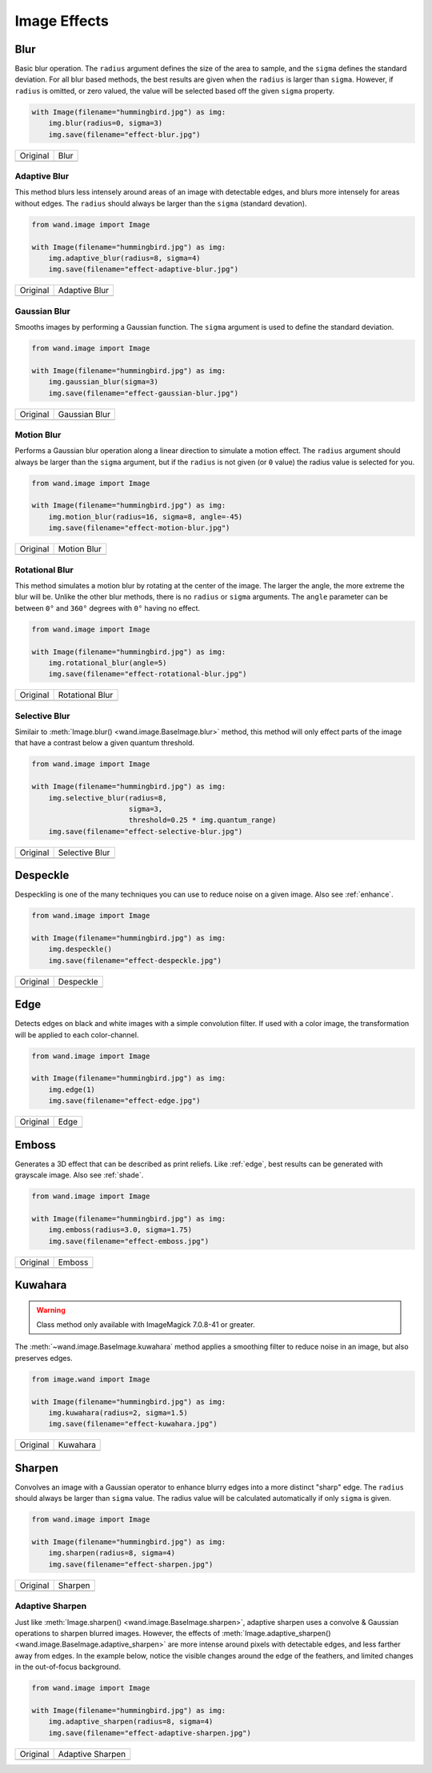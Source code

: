 Image Effects
=============

.. _blur:

Blur
----

.. versionadded:: 0.4.5

Basic blur operation. The ``radius`` argument defines the size of the area to
sample, and the ``sigma`` defines the standard deviation. For all blur based
methods, the best results are given when the ``radius`` is larger than
``sigma``. However, if ``radius`` is omitted, or zero valued, the value
will be selected based off the given ``sigma`` property.

.. code-block:: python

    with Image(filename="hummingbird.jpg") as img:
        img.blur(radius=0, sigma=3)
        img.save(filename="effect-blur.jpg")

+---------------------------------------+---------------------------------------+
| Original                              | Blur                                  |
+---------------------------------------+---------------------------------------+
| .. image:: ../_images/hummingbird.jpg | .. image:: ../_images/effect-blur.jpg |
|    :alt: Original                     |    :alt: Blur                         |
+---------------------------------------+---------------------------------------+


.. _adaptive_blur:

Adaptive Blur
'''''''''''''

.. versionadded:: 0.5.3

This method blurs less intensely around areas of an image with detectable edges,
and blurs more intensely for areas without edges. The ``radius`` should
always be larger than the ``sigma`` (standard devation).

.. code-block:: python

    from wand.image import Image

    with Image(filename="hummingbird.jpg") as img:
        img.adaptive_blur(radius=8, sigma=4)
        img.save(filename="effect-adaptive-blur.jpg")

+---------------------------------------+------------------------------------------------+
| Original                              | Adaptive Blur                                  |
+---------------------------------------+------------------------------------------------+
| .. image:: ../_images/hummingbird.jpg | .. image:: ../_images/effect-adaptive-blur.jpg |
|    :alt: Original                     |    :alt: Adaptive Blur                         |
+---------------------------------------+------------------------------------------------+


.. _gaussian_blur:

Gaussian Blur
'''''''''''''

.. versionadded:: 0.3.3

Smooths images by performing a Gaussian function. The ``sigma`` argument is
used to define the standard deviation.


.. code-block:: python

    from wand.image import Image

    with Image(filename="hummingbird.jpg") as img:
        img.gaussian_blur(sigma=3)
        img.save(filename="effect-gaussian-blur.jpg")

+---------------------------------------+------------------------------------------------+
| Original                              | Gaussian Blur                                  |
+---------------------------------------+------------------------------------------------+
| .. image:: ../_images/hummingbird.jpg | .. image:: ../_images/effect-gaussian-blur.jpg |
|    :alt: Original                     |    :alt: Gaussian Blur                         |
+---------------------------------------+------------------------------------------------+


.. _motion_blur:

Motion  Blur
''''''''''''

.. versionadded:: 0.5.4

Performs a Gaussian blur operation along a linear direction to simulate a
motion effect. The ``radius`` argument should always be larger than the
``sigma`` argument, but if the ``radius`` is not given (or ``0`` value) the
radius value is selected for you.

.. code-block:: python

    from wand.image import Image

    with Image(filename="hummingbird.jpg") as img:
        img.motion_blur(radius=16, sigma=8, angle=-45)
        img.save(filename="effect-motion-blur.jpg")

+---------------------------------------+------------------------------------------------+
| Original                              | Motion Blur                                    |
+---------------------------------------+------------------------------------------------+
| .. image:: ../_images/hummingbird.jpg | .. image:: ../_images/effect-motion-blur.jpg   |
|    :alt: Original                     |    :alt: Motion Blur                           |
+---------------------------------------+------------------------------------------------+


.. _rotational_blur:

Rotational Blur
'''''''''''''''

.. versionadded:: 0.5.4

This method simulates a motion blur by rotating at the center of the image.
The larger the angle, the more extreme the blur will be.
Unlike the other blur methods, there is no ``radius`` or ``sigma`` arguments.
The ``angle`` parameter can be between ``0°`` and ``360°`` degrees
with ``0°`` having no effect.

.. code-block:: python

    from wand.image import Image

    with Image(filename="hummingbird.jpg") as img:
        img.rotational_blur(angle=5)
        img.save(filename="effect-rotational-blur.jpg")

+---------------------------------------+----------------------------------------------------+
| Original                              | Rotational Blur                                    |
+---------------------------------------+----------------------------------------------------+
| .. image:: ../_images/hummingbird.jpg | .. image:: ../_images/effect-rotational-blur.jpg   |
|    :alt: Original                     |    :alt: Rotational Blur                           |
+---------------------------------------+----------------------------------------------------+


.. _selective_blur:

Selective Blur
''''''''''''''

.. versionadded:: 0.5.3

Similair to :meth:`Image.blur() <wand.image.BaseImage.blur>` method, this
method will only effect parts of the image that have a contrast below a given
quantum threshold.

.. code-block:: python

    from wand.image import Image

    with Image(filename="hummingbird.jpg") as img:
        img.selective_blur(radius=8,
                           sigma=3,
                           threshold=0.25 * img.quantum_range)
        img.save(filename="effect-selective-blur.jpg")

+---------------------------------------+---------------------------------------------------+
| Original                              | Selective Blur                                    |
+---------------------------------------+---------------------------------------------------+
| .. image:: ../_images/hummingbird.jpg | .. image:: ../_images/effect-selective-blur.jpg   |
|    :alt: Original                     |    :alt: Selective Blur                           |
+---------------------------------------+---------------------------------------------------+


.. _despeckle:

Despeckle
---------

.. versionadded:: 0.5.0

Despeckling is one of the many techniques you can use to reduce noise on a
given image. Also see :ref:`enhance`.

.. code-block:: python

    from wand.image import Image

    with Image(filename="hummingbird.jpg") as img:
        img.despeckle()
        img.save(filename="effect-despeckle.jpg")

+---------------------------------------+--------------------------------------------+
| Original                              | Despeckle                                  |
+---------------------------------------+--------------------------------------------+
| .. image:: ../_images/hummingbird.jpg | .. image:: ../_images/effect-despeckle.jpg |
|    :alt: Original                     |    :alt: Despeckle                         |
+---------------------------------------+--------------------------------------------+


.. _edge:

Edge
----

.. versionadded:: 0.5.0

Detects edges on black and white images with a simple convolution filter. If
used with a color image, the transformation will be applied to each
color-channel.

.. code-block:: python

    from wand.image import Image

    with Image(filename="hummingbird.jpg") as img:
        img.edge(1)
        img.save(filename="effect-edge.jpg")

+---------------------------------------+---------------------------------------+
| Original                              | Edge                                  |
+---------------------------------------+---------------------------------------+
| .. image:: ../_images/hummingbird.jpg | .. image:: ../_images/effect-edge.jpg |
|    :alt: Original                     |    :alt: Edge                         |
+---------------------------------------+---------------------------------------+


.. _emboss:

Emboss
-------

.. versionadded:: 0.5.0

Generates a 3D effect that can be described as print reliefs. Like :ref:`edge`,
best results can be generated with grayscale image. Also see :ref:`shade`.

.. code-block:: python

    from wand.image import Image

    with Image(filename="hummingbird.jpg") as img:
        img.emboss(radius=3.0, sigma=1.75)
        img.save(filename="effect-emboss.jpg")

+---------------------------------------+-----------------------------------------+
| Original                              | Emboss                                  |
+---------------------------------------+-----------------------------------------+
| .. image:: ../_images/hummingbird.jpg | .. image:: ../_images/effect-emboss.jpg |
|    :alt: Original                     |    :alt: Emboss                         |
+---------------------------------------+-----------------------------------------+


.. _kuwahara:

Kuwahara
--------

.. versionadded:: 0.5.5

.. warning::

    Class method only available with ImageMagick 7.0.8-41 or greater.

The :meth:`~wand.image.BaseImage.kuwahara` method applies a smoothing filter
to reduce noise in an image, but also preserves edges.

.. code-block:: python

    from image.wand import Image

    with Image(filename="hummingbird.jpg") as img:
        img.kuwahara(radius=2, sigma=1.5)
        img.save(filename="effect-kuwahara.jpg")

+---------------------------------------+-------------------------------------------+
| Original                              | Kuwahara                                  |
+---------------------------------------+-------------------------------------------+
| .. image:: ../_images/hummingbird.jpg | .. image:: ../_images/effect-kuwahara.jpg |
|    :alt: Original                     |    :alt: Kuwahara                         |
+---------------------------------------+-------------------------------------------+


.. _sharpen:

Sharpen
-------

.. versionadded:: 0.5.0

Convolves an image with a Gaussian operator to enhance blurry edges into a more
distinct "sharp" edge. The ``radius`` should always be larger than ``sigma``
value.  The radius value will be calculated automatically if only ``sigma`` is
given.

.. code-block:: python

    from wand.image import Image

    with Image(filename="hummingbird.jpg") as img:
        img.sharpen(radius=8, sigma=4)
        img.save(filename="effect-sharpen.jpg")

+---------------------------------------+------------------------------------------+
| Original                              | Sharpen                                  |
+---------------------------------------+------------------------------------------+
| .. image:: ../_images/hummingbird.jpg | .. image:: ../_images/effect-sharpen.jpg |
|    :alt: Original                     |    :alt: Sharpen                         |
+---------------------------------------+------------------------------------------+


.. _adaptive_sharpen:

Adaptive Sharpen
''''''''''''''''

.. versionadded:: 0.5.3

Just like :meth:`Image.sharpen() <wand.image.BaseImage.sharpen>`, adaptive
sharpen uses a convolve & Gaussian operations to sharpen blurred images.
However, the effects of
:meth:`Image.adaptive_sharpen() <wand.image.BaseImage.adaptive_sharpen>`
are more intense around pixels with detectable edges, and less farther away
from edges. In the example below, notice the visible changes around the edge of
the feathers, and limited  changes in the out-of-focus background.

.. code-block:: python

    from wand.image import Image

    with Image(filename="hummingbird.jpg") as img:
        img.adaptive_sharpen(radius=8, sigma=4)
        img.save(filename="effect-adaptive-sharpen.jpg")

+---------------------------------------+---------------------------------------------------+
| Original                              | Adaptive Sharpen                                  |
+---------------------------------------+---------------------------------------------------+
| .. image:: ../_images/hummingbird.jpg | .. image:: ../_images/effect-adaptive-sharpen.jpg |
|    :alt: Original                     |    :alt: Adaptive Sharpen                         |
+---------------------------------------+---------------------------------------------------+

